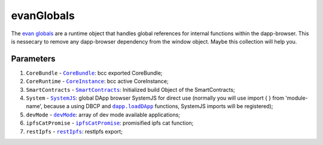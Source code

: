 ===========
evanGlobals
===========

The `evan globals <https://github.com/evannetwork/dapp-browser/blob/develop/src/app/main.ts>`_ are a runtime object that handles global references for internal functions within the dapp-browser. This is nessecary to remove any dapp-browser dependency from the window object. Maybe this collection will help you.

----------
Parameters
----------

#. ``CoreBundle`` - |source CoreBundle|_: bcc exported CoreBundle;
#. ``CoreRuntime`` - |source CoreInstance|_: bcc active CoreInstance;
#. ``SmartContracts`` - |source smart_contracts|_: Initialized build Object of the SmartContracts;
#. ``System`` - |source SystemJS|_: global DApp browser SystemJS for direct use (normally you will use import { } from 'module-name', because a using DBCP and |source loadDApp|_ functions, SystemJS imports will be registered);
#. ``devMode`` - |source devMode|_: array of dev mode available applications;
#. ``ipfsCatPromise`` - |source ipfsCatPromise|_: promisified ipfs cat function;
#. ``restIpfs`` - |source restIpfs|_: restIpfs export;

.. required for building markup

.. |source CoreBundle| replace:: ``CoreBundle``
.. _source CoreBundle: /bcc/bcc-bundle.html#corebundle

.. |source CoreInstance| replace:: ``CoreInstance``
.. _source CoreInstance: /bcc/bcc-bundle.html#coreinstance

.. |source SystemJS| replace:: ``SystemJS``
.. _source SystemJS: https://github.com/systemjs/systemjs

.. |source System| replace:: ``System``
.. _source System: /dapp-browser/System

.. |source smart_contracts| replace:: ``SmartContracts``
.. _source smart_contracts: https://github.com/evannetwork/smart-contracts

.. |source loadDApp| replace:: ``dapp.loadDApp``
.. _source loadDApp: /dapp-browser/dapp.html#loaddappdependencies

.. |source devMode| replace:: ``devMode``
.. _source devMode: /dapp-browser/utils.html#devMode

.. |source ipfsCatPromise| replace:: ``ipfsCatPromise``
.. _source ipfsCatPromise: /dapp-browser/ipfs.html#ipfscatpromise

.. |source restIpfs| replace:: ``restIpfs``
.. _source restIpfs: /dapp-browser/rest-ipfs.html
